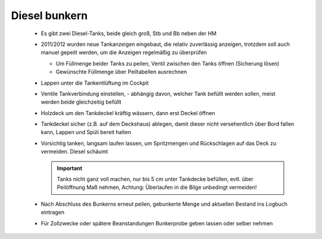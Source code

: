 Diesel bunkern
--------------

  * Es gibt zwei Diesel-Tanks, beide gleich groß, Stb und Bb neben der HM
  * 2011/2012 wurden neue Tankanzeigen eingebaut, die relativ zuverlässig anzeigen, trotzdem soll auch manuel gepeilt werden, um die Anzeigen regelmäßig zu überprüfen
  
    * Um Füllmenge beider Tanks zu peilen, Ventil zwischen den Tanks öffnen (Sicherung lösen)
    * Gewünschte Füllmenge über Peiltabellen ausrechnen

  * Lappen unter die Tankentlüftung im Cockpit
  * Ventile Tankverbindung einstellen, - abhängig davon, welcher Tank befüllt werden sollen, meist werden beide gleichzeitig befüllt
  * Holzdeck um den Tankdeckel kräftig wässern, dann erst Deckel öffnen
  * Tankdeckel sicher (z.B. auf dem Deckshaus) ablegen, damit dieser nicht versehentlich über Bord fallen kann, Lappen und Spüli bereit halten
  * Vorsichtig tanken, langsam laufen lassen, um Spritzmengen und Rückschlagen auf das Deck zu vermeiden. Diesel schäumt
  
    .. Important:: Tanks nicht ganz voll machen, nur bis 5 cm unter Tankdecke befüllen, evtl. über Peilöffnung Maß nehmen, Achtung: Überlaufen in die Bilge unbedingt vermeiden!
    
  * Nach Abschluss des Bunkerns erneut peilen, gebunkerte Menge und aktuellen Bestand ins Logbuch eintragen
  * Für Zollzwecke oder spätere Beanstandungen Bunkerprobe geben lassen oder selber nehmen 
